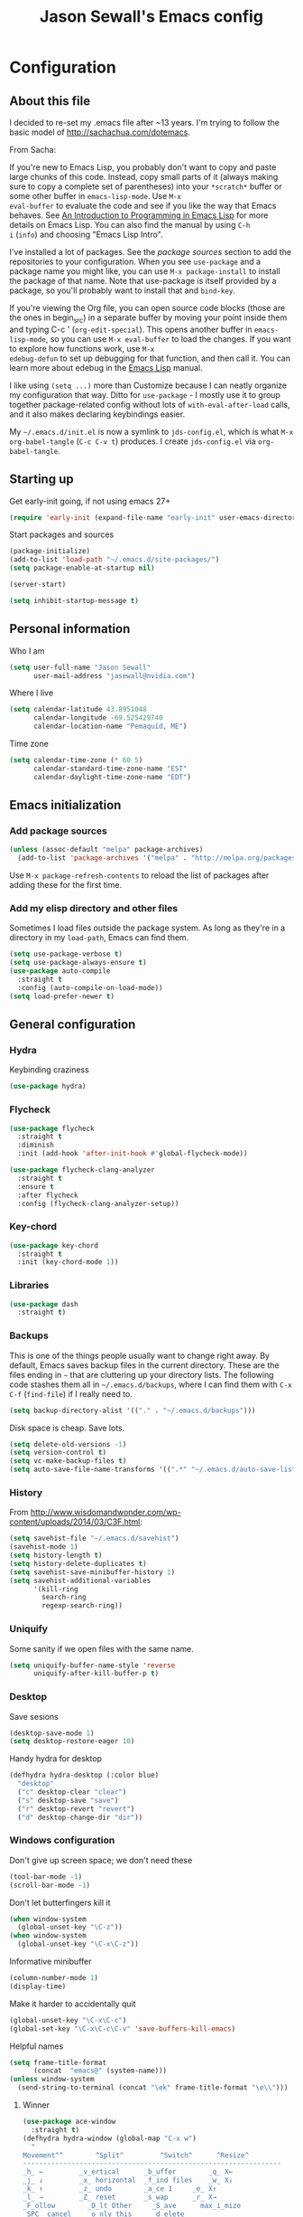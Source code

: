 #+TITLE: Jason Sewall's Emacs config
#+OPTIONS: toc:4 h:4


* Configuration
** About this file
:PROPERTIES:
:CUSTOM_ID: babel-init
:END:
<<babel-init>>

I decided to re-set my .emacs file after ~13 years. I'm trying to
follow the basic model of http://sachachua.com/dotemacs.

From Sacha:

If you're new to Emacs Lisp, you probably don't want to copy and paste
large chunks of this code. Instead, copy small parts of it (always
making sure to copy a complete set of parentheses) into your
=*scratch*= buffer or some other buffer in =emacs-lisp-mode=. Use =M-x
eval-buffer= to evaluate the code and see if you like the way that
Emacs behaves. See [[https://www.gnu.org/software/emacs/manual/html_mono/eintr.html][An Introduction to Programming in Emacs Lisp]] for
more details on Emacs Lisp. You can also find the manual by using =C-h
i= (=info=) and choosing "Emacs Lisp Intro".

I've installed a lot of packages. See the [[*Add%20package%20sources][package sources]] section to
add the repositories to your configuration. When you see =use-package=
and a package name you might like, you can use =M-x package-install=
to install the package of that name. Note that use-package is itself
provided by a package, so you'll probably want to install that and
=bind-key=.

If you're viewing the Org file, you can open source code blocks (those
are the ones in begin_src) in a separate buffer by moving your point
inside them and typing C-c ' (=org-edit-special=). This opens another
buffer in =emacs-lisp-mode=, so you can use =M-x eval-buffer= to load
the changes. If you want to explore how functions work, use =M-x
edebug-defun= to set up debugging for that function, and then call it.
You can learn more about edebug in the [[http://www.gnu.org/software/emacs/manual/html_node/elisp/Edebug.html][Emacs Lisp]] manual.

I like using =(setq ...)= more than Customize because I can neatly
organize my configuration that way. Ditto for =use-package= - I mostly
use it to group together package-related config without lots of
=with-eval-after-load= calls, and it also makes declaring keybindings
easier.

My =~/.emacs.d/init.el= is now a symlink to =jds-config.el=, which is
what =M-x org-babel-tangle= (=C-c C-v t=) produces. I create
=jds-config.el= via =org-babel-tangle=.

** Starting up

Get early-init going, if not using emacs 27+

#+begin_src emacs-lisp :tangle yes
(require 'early-init (expand-file-name "early-init" user-emacs-directory))
#+end_src

Start packages and sources

#+begin_src emacs-lisp :tangle yes
  (package-initialize)
  (add-to-list 'load-path "~/.emacs.d/site-packages/")
  (setq package-enable-at-startup nil)
#+END_SRC

#+BEGIN_SRC emacs-lisp :tangle yes
  (server-start)
#+END_SRC

#+BEGIN_SRC emacs-lisp :tangle yes
  (setq inhibit-startup-message t)
#+END_SRC

** Personal information

Who I am

#+BEGIN_SRC emacs-lisp :tangle yes
  (setq user-full-name "Jason Sewall"
        user-mail-address "jasewall@nvidia.com")
#+END_SRC

Where I live

#+begin_src emacs-lisp :tangle yes
  (setq calendar-latitude 43.8951048
        calendar-longitude -69.525429740
        calendar-location-name "Pemaquid, ME")
#+end_src

Time zone

#+begin_src emacs-lisp :tangle yes
  (setq calendar-time-zone (* 60 5)
        calendar-standard-time-zone-name "EST"
        calendar-daylight-time-zone-name "EDT")
#+end_src

** Emacs initialization

*** Add package sources

#+BEGIN_SRC emacs-lisp :tangle yes
  (unless (assoc-default "melpa" package-archives)
    (add-to-list 'package-archives '("melpa" . "http://melpa.org/packages/") t))
#+END_SRC

Use =M-x package-refresh-contents= to reload the list of packages
after adding these for the first time.

*** Add my elisp directory and other files

Sometimes I load files outside the package system. As long as they're
in a directory in my =load-path=, Emacs can find them.

#+BEGIN_SRC emacs-lisp :tangle yes
  (setq use-package-verbose t)
  (setq use-package-always-ensure t)
  (use-package auto-compile
    :straight t
    :config (auto-compile-on-load-mode))
  (setq load-prefer-newer t)
#+END_SRC

** General configuration
*** Hydra
Keybinding craziness
#+begin_src emacs-lisp :tangle yes
  (use-package hydra)
#+end_src
*** Flycheck

#+BEGIN_SRC emacs-lisp :tangle yes
  (use-package flycheck
    :straight t
    :diminish
    :init (add-hook 'after-init-hook #'global-flycheck-mode))
#+END_SRC

#+BEGIN_SRC emacs-lisp :tangle yes
  (use-package flycheck-clang-analyzer
    :straight t
    :ensure t
    :after flycheck
    :config (flycheck-clang-analyzer-setup))
#+END_SRC

*** Key-chord
#+BEGIN_SRC emacs-lisp :tangle yes
  (use-package key-chord
    :straight t
    :init (key-chord-mode 1))
#+END_SRC

*** Libraries

#+begin_src emacs-lisp :tangle yes
  (use-package dash
    :straight t)
#+end_src

*** Backups

This is one of the things people usually want to change right away. By default, Emacs saves backup files in the current directory. These are the files ending in =~= that are cluttering up your directory lists. The following code stashes them all in =~/.emacs.d/backups=, where I can find them with =C-x C-f= (=find-file=) if I really need to.

#+BEGIN_SRC emacs-lisp :tangle yes
  (setq backup-directory-alist '(("." . "~/.emacs.d/backups")))
#+END_SRC

Disk space is cheap. Save lots.

#+BEGIN_SRC emacs-lisp :tangle yes
  (setq delete-old-versions -1)
  (setq version-control t)
  (setq vc-make-backup-files t)
  (setq auto-save-file-name-transforms '((".*" "~/.emacs.d/auto-save-list/" t)))
#+END_SRC

*** History
From http://www.wisdomandwonder.com/wp-content/uploads/2014/03/C3F.html:
#+BEGIN_SRC emacs-lisp :tangle yes
  (setq savehist-file "~/.emacs.d/savehist")
  (savehist-mode 1)
  (setq history-length t)
  (setq history-delete-duplicates t)
  (setq savehist-save-minibuffer-history 1)
  (setq savehist-additional-variables
        '(kill-ring
          search-ring
          regexp-search-ring))
#+END_SRC
*** Uniquify

Some sanity if we open files with the same name.

#+begin_src emacs-lisp :tangle yes
  (setq uniquify-buffer-name-style 'reverse
        uniquify-after-kill-buffer-p t)
#+end_src
*** Desktop

Save sesions

#+BEGIN_SRC emacs-lisp :tangle yes
  (desktop-save-mode 1)
  (setq desktop-restore-eager 10)
#+END_SRC

Handy hydra for desktop

#+begin_src emacs-lisp :tangle yes
  (defhydra hydra-desktop (:color blue)
    "desktop"
    ("c" desktop-clear "clear")
    ("s" desktop-save "save")
    ("r" desktop-revert "revert")
    ("d" desktop-change-dir "dir"))
#+end_src

*** Windows configuration

Don't give up screen space; we don't need these

#+BEGIN_SRC emacs-lisp :tangle yes
  (tool-bar-mode -1)
  (scroll-bar-mode -1)
#+END_SRC

Don't let butterfingers kill it

#+BEGIN_SRC emacs-lisp :tangle yes
  (when window-system
    (global-unset-key "\C-z"))
  (when window-system
    (global-unset-key "\C-x\C-z"))
#+END_SRC

Informative minibuffer

#+BEGIN_SRC emacs-lisp :tangle yes
  (column-number-mode 1)
  (display-time)
#+END_SRC

Make it harder to accidentally quit

#+BEGIN_SRC emacs-lisp :tangle yes
  (global-unset-key "\C-x\C-c")
  (global-set-key "\C-x\C-c\C-v" 'save-buffers-kill-emacs)
#+END_SRC

Helpful names

#+BEGIN_SRC emacs-lisp :tangle yes
  (setq frame-title-format
        (concat  "emacs@" (system-name)))
  (unless window-system
    (send-string-to-terminal (concat "\ek" frame-title-format "\e\\")))
#+END_SRC

**** Winner

#+begin_src emacs-lisp :tangle yes
  (use-package ace-window
    :straight t)
  (defhydra hydra-window (global-map "C-x w")
    "
  Movement^^        ^Split^         ^Switch^      ^Resize^
  ----------------------------------------------------------------
  _h_ ←         _v_ertical      _b_uffer        _q_ X←
  _j_ ↓         _x_ horizontal  _f_ind files    _w_ X↓
  _k_ ↑         _z_ undo        _a_ce 1     _e_ X↑
  _l_ →         _Z_ reset       _s_wap      _r_ X→
  _F_ollow        _D_lt Other     _S_ave      max_i_mize
  _SPC_ cancel    _o_nly this     _d_elete
  "
    ("h" windmove-left )
    ("j" windmove-down )
    ("k" windmove-up )
    ("l" windmove-right )
    ("q" hydra-move-splitter-left)
    ("w" hydra-move-splitter-down)
    ("e" hydra-move-splitter-up)
    ("r" hydra-move-splitter-right)
    ("F" follow-mode)
    ("a" (lambda ()
	   (interactive)
	   (ace-window 1)
	   (add-hook 'ace-window-end-once-hook
		     'hydra-window/body))
     )
    ("v" (lambda ()
	   (interactive)
	   (split-window-right)
	   (windmove-right))
     )
    ("x" (lambda ()
	   (interactive)
	   (split-window-below)
	   (windmove-down))
     )
    ("s" (lambda ()
	   (interactive)
	   (ace-window 4)
	   (add-hook 'ace-window-end-once-hook
		     'hydra-window/body)))
    ("S" save-buffer)
    ("d" delete-window)
    ("D" (lambda ()
	   (interactive)
	   (ace-window 16)
	   (add-hook 'ace-window-end-once-hook
		     'hydra-window/body))
     )
    ("o" delete-other-windows)
    ("i" ace-maximize-window)
    ("z" (progn
	   (winner-undo)
	   (setq this-command 'winner-undo))
     )
    ("Z" winner-redo)
    ("SPC" nil))
#+end_src

*** Completion

I got this from here: https://codeberg.org/vifon/emacs-config/src/branch/master/emacs.d/lisp/20-completing-read.el

#+BEGIN_SRC emacs-lisp :tangle yes
;;; -*- lexical-binding: t; -*-

(use-package vertico
  :straight (vertico :files (:defaults "extensions/*"))
  :bind (("C-x M-r" . vertico-repeat)
         :map vertico-map
         ("C-l" . vertico-directory-delete-word)
         ("M-g" . vertico-multiform-grid)
         ("M-q" . vertico-multiform-flat))
  :init (vertico-mode 1)
  :config (progn
            (add-hook 'minibuffer-setup-hook #'vertico-repeat-save)
            (vertico-mouse-mode 1)
            (vertico-multiform-mode 1)
            (setq vertico-multiform-categories '((consult-grep buffer))
                  vertico-multiform-commands '((tmm-menubar flat)
                                               (tmm-shortcut flat)))))

(use-package orderless
  :straight t
  :after vertico
  :config (progn
            (setq orderless-matching-styles '(orderless-regexp
                                              orderless-initialism
                                              orderless-prefixes)
                  orderless-component-separator #'orderless-escapable-split-on-space)

            ;; Use the built-in "partial-completion" style to complete
            ;; file inputs such as "/e/ni/co.nix" into
            ;; "/etc/nixos/configuration.nix".  The "basic" style is
            ;; needed to support the hostname completion in the TRAMP
            ;; inputs such as "/sshx:HOSTNAME".
            (setq completion-category-defaults nil
                  completion-category-overrides '((file (styles basic partial-completion))))

            (setq completion-styles '(orderless))

            (defun vifon/orderless-without-if-bang (pattern index total)
              (when (string-prefix-p "!" pattern)
                `(orderless-without-literal . ,(substring pattern 1))))
            (defun vifon/orderless-literal-if-equal (pattern index total)
              (when (string-suffix-p "=" pattern)
                `(orderless-literal . ,(substring pattern 0 -1))))
            (setq orderless-style-dispatchers '(vifon/orderless-without-if-bang
                                                vifon/orderless-literal-if-equal))))

(use-package embark
  :straight t
  :bind (("C-c o" . embark-act)
         ("C-."   . embark-act)
         :map minibuffer-local-map
         ("M-o"   . embark-act)
         :map embark-command-map
         ;; Unbind the dangerous `global-set-key' and `local-set-key'
         ;; actions.  It's far too easy to accidentally bind over some
         ;; `self-insert-command' binding or even over
         ;; \\[keyboard-quit].
         ("g" . nil)
         ("l" . nil))
  :config (progn
            (setq embark-mixed-indicator-delay 2)

            ;; Make the eval action editable.  Evaluating code
            ;; in-place is simple enough without Embark, if I invoke
            ;; it with Embark, I almost definitely want to edit the
            ;; expression beforehand.  And even if not, I can
            ;; just confirm.
            (cl-pushnew 'embark--allow-edit
                        (alist-get 'pp-eval-expression embark-target-injection-hooks))

            ;; Reload the project list after using
            ;; C-u `embark-act' with `project-forget-project'.
            (cl-pushnew 'embark--restart
                        (alist-get 'project-forget-project embark-post-action-hooks))

            (defun embark-act-with-eval (expression)
              "Evaluate EXPRESSION and call `embark-act' on the result."
              (interactive "sExpression: ")
              (with-temp-buffer
                (let ((expr-value (eval (read expression))))
                  (insert (if (stringp expr-value)
                              expr-value
                            (format "%S" expr-value))))
                (embark-act)))

            (dolist (keymap (list embark-variable-map embark-expression-map))
              (define-key keymap (kbd "v") #'embark-act-with-eval))

            ;; Source: https://github.com/oantolin/embark/wiki/Additional-Actions#attaching-file-to-an-email-message
            (autoload 'gnus-dired-attach "gnus-dired" nil t)
            (defun embark-attach-file (file)
              "Attach FILE to an email message."
              (interactive "fAttach: ")
              (gnus-dired-attach (list file)))
            (bind-key "a" #'embark-attach-file embark-file-map)))

(use-package embark-consult
  :straight t
  :after (embark consult))

(use-package marginalia
  :straight t
  :after vertico
  :demand t                     ; :demand applies to :bind but not
                                ; :after.  We want to eagerly load
                                ; marginalia once vertico is loaded.
  :bind (:map minibuffer-local-map
         ("C-o" . marginalia-cycle))
  :config (marginalia-mode 1))

(use-package consult
  :straight t
  :bind (("M-s f" . consult-line)
         ("M-g g" . consult-line)
         ("M-g o" . consult-outline)
         ("M-g i" . consult-imenu)
         ("M-g r" . consult-ripgrep)
         ("C-x C-r" . consult-recent-file)
         ([remap switch-to-buffer] . consult-buffer)
         ([remap yank-pop] . consult-yank-pop)
         ([remap goto-line] . consult-goto-line)
         :map minibuffer-local-map
         ([remap previous-matching-history-element] . consult-history)
         :map isearch-mode-map
         ("TAB" . vifon/isearch-to-consult-line))
  :config (progn
            (setq consult-project-root-function #'vc-root-dir)
            (consult-customize
             consult-ripgrep consult-grep
             consult-buffer consult-recent-file
             :preview-key (kbd "M-."))

            (defun vifon/orderless-fix-consult-tofu (pattern index total)
              "Ignore the last character which is hidden and used only internally."
              (when (string-suffix-p "$" pattern)
                `(orderless-regexp . ,(concat (substring pattern 0 -1)
                                              "[\x200000-\x300000]*$"))))

            (dolist (command '(consult-buffer consult-line))
              (advice-add command :around
                          (lambda (orig &rest args)
                            (let ((orderless-style-dispatchers (cons #'vifon/orderless-fix-consult-tofu
                                                                     orderless-style-dispatchers)))
                              (apply orig args)))))

            ;; Disable consult-buffer project-related capabilities as
            ;; they are very slow in TRAMP.
            (setq consult-buffer-sources
                  (delq 'consult--source-project-buffer
                        (delq 'consult--source-project-file consult-buffer-sources)))

            (setq consult--source-hidden-buffer
                  (plist-put consult--source-hidden-buffer :narrow ?h))

            (defun vifon/isearch-to-consult-line ()
              "Search using `consult-line' what was being searched with `isearch'."
              (interactive)
              (isearch-exit)
              (let ((query (if isearch-regexp
                               isearch-string
                             (regexp-quote isearch-string))))
                (consult-line query)))))

(use-package corfu
  :straight t
  :init (global-corfu-mode 1))


;;; https://with-emacs.com/posts/tutorials/customize-completion-at-point/
(autoload 'ffap-file-at-point "ffap")
(add-hook 'completion-at-point-functions
          (defun complete-path-at-point+ ()
            (let ((fn (ffap-file-at-point))
                  (fap (thing-at-point 'filename)))
              (when (and (or fn (equal "/" fap))
                         (save-excursion
                           (search-backward fap (line-beginning-position) t)))
                (list (match-beginning 0)
                      (match-end 0)
                      #'completion-file-name-table :exclusive 'no))))
          'append)

;;; Add prompt indicator to `completing-read-multiple'.
;;; We display [CRM<separator>], e.g., [CRM,] if the separator is a comma.
;;;
;;; Taken from the Vertico docs.
(defun crm-indicator (args)
  (cons (format "[CRM%s] %s"
                (replace-regexp-in-string
                 "\\`\\[.*?]\\*\\|\\[.*?]\\*\\'" ""
                 crm-separator)
                (car args))
        (cdr args)))
(advice-add #'completing-read-multiple :filter-args #'crm-indicator)

(setq enable-recursive-minibuffers t)
(minibuffer-depth-indicate-mode 1)

;;; Use the completing-read UI for the M-tab completion unless
;;; overridden (for example by `corfu').
(setq-default completion-in-region-function
              (lambda (&rest args)
                (apply (if vertico-mode
                           #'consult-completion-in-region
                         #'completion--in-region)
                       args)))
#+END_SRC


*** Mode line format

Display a more compact mode line

#+BEGIN_SRC emacs-lisp :tangle yes
  (use-package smart-mode-line
    :straight t)
#+END_SRC

*** Change "yes or no" to "y or n"

Lazy people like me never want to type "yes" when "y" will suffice.

#+BEGIN_SRC emacs-lisp :tangle yes
  (fset 'yes-or-no-p 'y-or-n-p)
#+END_SRC

*** Minibuffer editing - more space!

Sometimes you want to be able to do fancy things with the text
that you're entering into the minibuffer. Sometimes you just want
to be able to read it, especially when it comes to lots of text.
This binds =C-M-e= in a minibuffer) so that you can edit the
contents of the minibuffer before submitting it.

#+BEGIN_SRC emacs-lisp :tangle yes
  (use-package miniedit
    :straight t
    :commands minibuffer-edit
    :init (miniedit-install))
#+END_SRC

*** Appearances

Theme

#+BEGIN_SRC emacs-lisp :tangle yes
  (use-package zenburn-theme
    :straight t
    :init
    (progn
      (cond
       (window-system (load-theme 'zenburn t))
       (t             (load-theme 'zenburn t)))))
#+END_SRC

Enable visual feedback on selections
#+BEGIN_SRC emacs-lisp :tangle yes
  (setq transient-mark-mode t)
#+END_SRC

Maximum colors

#+BEGIN_SRC emacs-lisp :tangle yes
  (global-font-lock-mode t)
  (setq font-lock-maximum-decoration t)
#+END_SRC

#+BEGIN_SRC emacs-lisp :tangle yes
  (show-paren-mode t)
#+END_SRC

*** Help - guide-key

It's hard to remember keyboard shortcuts. The =guide-key= package pops up help after a short delay.

#+BEGIN_SRC emacs-lisp :tangle yes
  (use-package guide-key
    :straight t
    :defer t
    :diminish guide-key-mode
    :config
    (progn
      (setq guide-key/guide-key-sequence '("C-x r" "C-x 4" "C-c"))
      (guide-key-mode 1)))  ; Enable guide-key-mode
#+END_SRC

*** Unicode

#+BEGIN_SRC emacs-lisp :tangle yes
  (prefer-coding-system 'utf-8)
  (setq-default buffer-file-coding-system 'utf-8-unix)
  (set-default-coding-systems 'utf-8-unix)
  (setq-default default-buffer-file-coding-system 'utf-8-unix)
  (define-coding-system-alias 'UTF-8 'utf-8)
  (setq read-quoted-char-radix 16)

  (defmacro my/insert-unicode (unicode-name)
    `(lambda () (interactive)
       (insert-char (cdr (assoc-string ,unicode-name (ucs-names))))))

  (when (display-graphic-p)
    (setq x-select-request-type '(UTF8_STRING COMPOUND_TEXT TEXT STRING)))
#+END_SRC

*** Sentences end with a two spaces

Sentences end with a two spaces. This makes
sentence navigation commands work for me.

#+BEGIN_SRC emacs-lisp :tangle yes
  (setq sentence-end-double-space t)
#+END_SRC

*** Expand

#+BEGIN_SRC emacs-lisp :tangle yes
  (bind-key "M-/" 'hippie-expand)
#+END_SRC

From https://github.com/purcell/emacs.d/blob/master/lisp/init-auto-complete.el - Exclude very large buffers from dabbrev
#+BEGIN_SRC emacs-lisp :tangle yes
  (defun sanityinc/dabbrev-friend-buffer (other-buffer)
    (< (buffer-size other-buffer) (* 1 1024 1024)))
  (setq dabbrev-friend-buffer-function 'sanityinc/dabbrev-friend-buffer)
#+END_SRC

#+BEGIN_SRC emacs-lisp :tangle yes
  (setq hippie-expand-try-functions-list
        '(try-expand-all-abbrevs
          try-complete-file-name-partially
          try-complete-file-name
          try-expand-dabbrev
          try-expand-dabbrev-from-kill
          try-expand-dabbrev-all-buffers
          try-expand-list
          try-expand-line
          try-complete-lisp-symbol-partially
          try-complete-lisp-symbol))
#+END_SRC

*** Diminish

#+BEGIN_SRC emacs-lisp :tangle yes
  (use-package diminish
    :straight t
    :init (diminish 'eldoc-mode))
#+END_SRC

*** Powerline

#+BEGIN_SRC emacs-lisp :tangle yes
  (use-package powerline
    :straight t
    :config (powerline-default-theme))
#+END_SRC

** System stuff
*** Tramp
Real handy when working on remote machines
#+begin_src emacs-lisp :tangle yes
  (use-package tramp
    :straight t
    :init (setq tramp-unified-filename t))
#+end_src
**** Tramp-term
#+begin_src emacs-lisp :tangle yes
  (use-package tramp-term
    :straight t)
#+end_src
*** Shells
**** Remote term access

This lets me open up terminals. I wish I could get this to work with tramp.

#+begin_src emacs-lisp :tangle yes
  (add-hook 'term-mode-hook
	    (lambda ()
	      (setq term-buffer-maximum-size 100000)))

  ;; Use this for remote so I can specify command line arguments
  (defun my/remote-term (new-buffer-name cmd &rest switches)
    (setq term-ansi-buffer-name (concat "*" new-buffer-name "*"))
    (setq term-ansi-buffer-name (generate-new-buffer-name term-ansi-buffer-name))
    (setq term-ansi-buffer-name (apply 'make-term term-ansi-buffer-name cmd nil switches))
    (set-buffer term-ansi-buffer-name)
    (term-mode)
    (term-char-mode)
    (let (term-escape-char)
      ;; I wanna have find-file on C-x C-f -mm
      ;; your mileage may definitely vary, maybe it's better to put this in your
      ;; .emacs ...
      (term-set-escape-char ?\C-x))

    (switch-to-buffer term-ansi-buffer-name))

  (use-package pcomplete
    :straight t
    :init (progn (require 'pcmpl-unix) (defun my/ssh-remote-term (hostname)
					 (interactive (list (completing-read "Hostname: " (pcmpl-ssh-hosts))))
					 (my/remote-term hostname "ssh" hostname))))

  ;; (defun helm-source-ssh-remote-term ()
  ;;   (helm-build-sync-source "SSH hostname"
  ;;     :candidates (lambda () (pcmpl-ssh-hosts))
  ;;     :filtered-candidate-transformer '(helm-adaptive-sort)
  ;;     :nomark t
  ;;     :action '(("Select host" . my/ssh-remote-term))))

  ;; (defun my/helm-ssh-remote-term ()
  ;;   (interactive)
  ;;   (helm :sources (helm-source-ssh-remote-term)
  ;;         :buffer "*helm-ssh-remote-term*"))

  (defun my/local-term ()
    (interactive)
    (ansi-term "bash" "localhost"))
#+end_src

**** Customize shells
#+begin_src emacs-lisp :tangle yes
  (add-hook 'shell-mode-hook 'ansi-color-for-comint-mode-on)
  (add-hook 'comint-output-filter-functions 'comint-watch-for-password-prompt)
#+end_src
*** Ibuffer
#+begin_src emacs-lisp :tangle yes
  (use-package ibuffer
    :straight t
    :bind (("<f9>" . ibuffer))
    :init (setq ibuffer-shrink-to-minimum-size t
		ibuffer-always-show-last-buffer nil
		ibuffer-sorting-mode 'recency
		ibuffer-use-header-line t))
#+end_src
** Projects & version control
*** Git
I don't know if this is actually necessary
#+begin_src emacs-lisp :tangle yes
  (add-to-list 'vc-handled-backends 'GIT)
#+end_src

#+begin_src emacs-lisp :tangle yes
  (setq vc-follow-symlinks t)
#+end_src
*** Git-link
#+begin_src emacs-lisp :tangle yes
  (use-package git-link
    :straight t
    :init (global-set-key (kbd "C-c m l") 'git-link))
#+end_src
*** YADM
#+begin_src emacs-lisp :tangle yes
  (add-to-list 'tramp-methods
               '("yadm"
                 (tramp-login-program "yadm")
                 (tramp-login-args (("enter")))
                 (tramp-remote-shell "/bin/sh")
                 (tramp-remote-shell-args ("-c"))))
#+end_src
*** Nice diffs
#+begin_src emacs-lisp :tangle yes
  (setq diff-switches "-u")
  (setq vc-diff-switches '("-b" "-B" "-u"))
  (setq vc-git-diff-switches nil)
#+end_src
*** Magit
#+begin_src emacs-lisp :tangle yes
  (use-package magit
    :straight t
    :init (setq magit-auto-revert-mode t)
    :bind (("C-x C-g" . magit-status)))
#+end_src
**** YADM
#+begin_src emacs-lisp :tangle yes
  (require 'tramp)
  (add-to-list 'tramp-methods
               '("yadm"
                 (tramp-login-program "yadm")
                 (tramp-login-args (("enter")))
                 (tramp-login-env (("SHELL") ("/bin/sh")))
                 (tramp-remote-shell "/bin/sh")
                 (tramp-remote-shell-args ("-c"))))
#+end_src
*** Projects
#+begin_src emacs-lisp :tangle yes
  (use-package projectile
    :straight t
    :diminish projectile-mode
    :config
    (progn
      (setq projectile-keymap-prefix (kbd "C-c p"))
      (setq projectile-completion-system 'default)
      (setq projectile-enable-caching t)
      (setq projectile-indexing-method 'alien)
      (add-to-list 'projectile-globally-ignored-files "node-modules"))
    :config
    (projectile-global-mode))
#+end_src
** Navigation & Search
*** Go to line
#+begin_src emacs-lisp :tangle yes
  (global-set-key "\C-cg" 'goto-line)

  (use-package avy
    :straight t
    :init (defhydra hydra-avy (global-map "M-g" :color blue)
	    "avy-goto"
	    ("c" avy-goto-char "char")
	    ("C" avy-goto-char-2 "char-2")
	    ("w" avy-goto-word-1 "word")
	    ("s" avy-goto-subword-1 "subword")
	    ("u" link-hint-open-link "open-URI")
	    ("U" link-hint-copy-link "copy-URI"))
    :bind (("M-g g" . avy-goto-line)))

  (defhydra hydra-goto-line (goto-map ""
				      :pre (linum-mode 1)
				      :post (linum-mode -1))
    "goto-line"
    ("g" goto-line "go")
    ("m" set-mark-command "mark" :bind nil)
    ("q" nil "quit"))
#+end_src
*** Lacarte
Navigate menus via keyboard

#+begin_src emacs-lisp :tangle yes
  (use-package lacarte
    :straight t
    :ensure nil
    :bind (("<f10>" . lacarte-execute-menu-command)))
#+end_src

*** Window movement
Use arrow keys to switch windows (and frames, with X)
#+begin_src emacs-lisp :tangle yes
  (use-package windmove
    :straight t
    :ensure nil
    :init (windmove-default-keybindings))
  (use-package framemove
    :straight t
    :ensure nil
    :init (setq framemove-hook-into-windmove t))
  (global-set-key "\M-o" 'other-window)
#+end_src
*** Move to start
#+begin_src emacs-lisp :tangle yes
  (defun my/smarter-move-beginning-of-line (arg)
    "Move point back to indentation of beginning of line.

  Move point to the first non-whitespace character on this line.
  If point is already there, move to the beginning of the line.
  Effectively toggle between the first non-whitespace character and
  the beginning of the line.

  If ARG is not nil or 1, move forward ARG - 1 lines first.  If
  point reaches the beginning or end of the buffer, stop there."
    (interactive "^p")
    (setq arg (or arg 1))

    ;; Move lines first
    (when (/= arg 1)
      (let ((line-move-visual nil))
        (forward-line (1- arg))))

    (let ((orig-point (point)))
      (back-to-indentation)
      (when (= orig-point (point))
        (move-beginning-of-line 1))))

  ;; remap C-a to `smarter-move-beginning-of-line'
  (global-set-key [remap move-beginning-of-line]
                  'my/smarter-move-beginning-of-line)
#+end_src
*** Ripgrep
#+begin_src emacs-lisp :tangle yes
  (use-package rg
    :straight t
    :init (rg-enable-default-bindings))
#+end_src
*** Phi-search
#+begin_src emacs-lisp :tangle yes
  (use-package phi-search
    :straight t
    :diminish phi-search
    :config
    (progn
      (global-set-key (kbd "C-s") 'phi-search)
      (global-set-key (kbd "C-r") 'phi-search-backward)))
#+end_src
** Editing tricks
*** Yasnippet
#+begin_src emacs-lisp :tangle yes
  (use-package yasnippet
    :straight t
    :init (yas-global-mode 1))
#+end_src

*** Which Key
#+begin_src emacs-lisp :tangle yes
  (use-package which-key
    :straight t
    :init (which-key-mode))
#+end_src

*** Aggresive indentation
#+begin_src emacs-lisp :tangle yes
  (use-package aggressive-indent
    :straight t)
#+end_src

*** Multiple cursors
So powerful
#+begin_src emacs-lisp :tangle yes
  (use-package multiple-cursors
    :straight t
    :init (defhydra multiple-cursors-hydra (global-map "C-x m")
	    "
       ^Up^            ^Down^        ^Other^
  ----------------------------------------------
  [_p_]   Next    [_n_]   Next    [_l_] Edit lines
  [_P_]   Skip    [_N_]   Skip    [_a_] Mark all
  [_M-p_] Unmark  [_M-n_] Unmark  [_r_] Mark by regep
  ^ ^             ^ ^             [_i_] Insert numbers
  ^ ^             ^ ^             [_h_] Hide unmatched
  ^ ^             ^ ^             [_s_] Sort regions
  ^ ^             ^ ^             [_q_] Quit
  "
	    ("i" mc/insert-numbers)
	    ("h" mc-hide-unmatched-lines-mode)
	    ("s" mc/sort-regions)
	    ("l" mc/edit-lines :exit t)
	    ("a" mc/mark-all-like-this :exit t)
	    ("n" mc/mark-next-like-this)
	    ("N" mc/skip-to-next-like-this)
	    ("M-n" mc/unmark-next-like-this)
	    ("p" mc/mark-previous-like-this)
	    ("P" mc/skip-to-previous-like-this)
	    ("M-p" mc/unmark-previous-like-this)
	    ("r" mc/mark-all-in-region-regexp :exit t)
	    ("q" nil))
    :bind (("C-^" . set-rectangular-region-anchor)
	   ("M-3" . mc/mark-next-like-this)
	   ("M-4" . mc/mark-previous-like-this)
	   ("M-#" . mc/unmark-next-like-this)
	   ("M-$" . mc/unmark-previous-like-this)))
#+end_src

*** Expand region
#+begin_src emacs-lisp :tangle yes
  (use-package expand-region
    :straight t
    :defer t
    :bind (("M-2" . er/expand-region)))
#+end_src
*** Autocomplete
#+begin_src emacs-lisp :tangle yes
  (use-package company
    :straight t
    :diminish
    :config (global-company-mode))
#+end_src
*** Transpose, but keep whitespace
#+begin_src emacs-lisp :tangle yes
  (defun my/forward-transpose-whitespace (begin end)
    "If mark is active, swap leading whitespace with region between
        point and mark. If mark isn't active, find the first
        non-whitespace character after point and swap it with the
        whitespace before it. To start, place point on character or at
        start of region."
    (interactive "*r")
    (let* ((string-to-be-switched
            (if (use-region-p)
                (delete-and-extract-region begin end)
              (progn
                (skip-chars-forward "[:space:]")
                (delete-and-extract-region (point) (1+ (point))))))
           (right-anchor (point))
           (whitespace
            (progn
              (skip-chars-backward "[:space:]")
              (delete-and-extract-region (point) right-anchor))))
      (insert string-to-be-switched whitespace)))

  (global-set-key (kbd "C-c t") 'my/forward-transpose-whitespace)
#+end_src
*** Unfill paragraph

#+BEGIN_SRC emacs-lisp :tangle yes
  (defun my/unfill-paragraph (&optional region)
    "Takes a multi-line paragraph and makes it into a single line of text."
    (interactive (progn
                   (barf-if-buffer-read-only)
                   (list t)))
    (let ((fill-column (point-max)))
      (fill-paragraph nil region)))
  (bind-key "C-x M-q" 'my/unfill-paragraph)
#+END_SRC

I never actually justify text, so I might as well change the way
=fill-paragraph= works. With the code below, =M-q= will fill the
paragraph normally, and =C-u M-q= will unfill it.

#+BEGIN_SRC emacs-lisp :tangle yes
  (defun my/fill-or-unfill-paragraph (&optional unfill region)
    "Fill paragraph (or REGION).
    With the prefix argument UNFILL, unfill it instead."
    (interactive (progn
                   (barf-if-buffer-read-only)
                   (list (if current-prefix-arg 'unfill) t)))
    (let ((fill-column (if unfill (point-max) fill-column)))
      (fill-paragraph nil region)))
  (bind-key "M-q" 'my/fill-or-unfill-paragraph)
#+END_SRC

Also, =visual-line-mode= is so much better than =auto-fill-mode=. It doesn't actually break the text into multiple lines - it only looks that way.

#+BEGIN_SRC emacs-lisp :tangle yes
  (remove-hook 'text-mode-hook #'turn-on-auto-fill)
  (add-hook 'text-mode-hook 'turn-on-visual-line-mode)
#+END_SRC

*** Whitespace

#+BEGIN_SRC emacs-lisp :tangle yes
  (bind-key "M-SPC" 'cycle-spacing)
#+END_SRC

#+BEGIN_SRC emacs-lisp :tangle yes
  (add-hook 'before-save-hook 'delete-trailing-whitespace)
#+END_SRC

#+BEGIN_SRC emacs-lisp :tangle yes
  (use-package ws-butler
    :straight t
    :ensure t
    :init (add-hook 'prog-mode-hook #'ws-butler-mode))
#+END_SRC

#+BEGIN_SRC emacs-lisp :tangle yes
  (setq require-final-newline 't)
#+END_SRC

*** Undo tree mode - visualize your undos and branches

People often struggle with the Emacs undo model, where there's really no concept of "redo" - you simply undo the undo.

This lets you use =C-x u= (=undo-tree-visualize=) to visually walk through the changes you've made, undo back to a certain point (or redo), and go down different branches.

#+BEGIN_SRC emacs-lisp :tangle yes
  (use-package undo-tree
    :straight t
    :diminish undo-tree-mode
    :config
    (progn
      (global-undo-tree-mode)
      (setq undo-tree-visualizer-timestamps t)
      (setq undo-tree-visualizer-diff t)))
#+END_SRC

** Editing modes
*** Semantic support
**** lsp-mode
#+BEGIN_SRC emacs-lisp :tangle yes
  (use-package lsp-mode
    :straight t
    :diminish
    :init
    ;; set prefix for lsp-command-keymap (few alternatives - "C-l", "C-c l")
    (setq lsp-keymap-prefix "C-c l")
    :hook ((c++-mode . lsp)
	   (python-mode . lsp)
	   (c-mode . lsp)
	   ;; if you want which-key integration
	   (lsp-mode . lsp-enable-which-key-integration))
    :commands lsp)
  (use-package lsp-ui
    :straight t
    :commands lsp-ui-mode)
#+END_SRC
*** Tree-sitter
#+BEGIN_SRC emacs-lisp :tangle yes
  (use-package tree-sitter
    :straight t
    :init
    (global-tree-sitter-mode))
  (use-package tree-sitter-langs
    :straight t)
#+END_SRC
*** Literate programming
**** Editing source code
I don't want to get distracted by the same code in the other window, so I want org src to use the current window.

#+begin_src emacs-lisp :tangle yes
  (setq org-src-window-setup 'current-window)
#+end_src

**** Copying and sharing code

#+begin_src emacs-lisp :tangle yes
  (defun my/copy-code-as-org-block-and-gist (beg end)
    (interactive "r")
    (let ((filename (file-name-base))
          (mode (symbol-name major-mode))
          (contents
           (if (use-region-p) (buffer-substring beg end) (buffer-string)))
          (gist (if (use-region-p) (gist-region beg end) (gist-buffer))))
      (kill-new
       (format "\n[[%s][Gist: %s]]\n#+begin_src %s\n%s\n#+end_src\n"
               (oref (oref gist :data) :html-url) filename
               (replace-regexp-in-string "-mode$" "" mode)
               contents))))
#+end_src

*** Tab width of 2
#+begin_src emacs-lisp :tangle yes
  (setq-default tab-width 2)
#+end_src

*** Never use tabs
#+begin_src emacs-lisp :tangle yes
  (setq-default indent-tabs-mode nil)
#+end_src

*** Compilation

Use C-c C-m to compile

#+begin_src emacs-lisp :tangle yes
  (use-package compile
    :straight t
    :init (progn
	    (add-hook 'c-mode-common-hook (lambda () (local-set-key "\C-c\C-m" 'compile)))
	    (add-hook 'fortran-mode-hook (lambda () (local-set-key "\C-c\C-m" 'compile)))
	    (add-hook 'f90-mode-hook (lambda () (local-set-key "\C-c\C-m" 'compile)))
	    (add-hook 'makefile-gmake-mode-hook (lambda () (local-set-key "\C-c\C-m" 'compile)))
	    (add-hook 'compilation-mode-hook (lambda () (local-set-key "\C-c\C-m" 'compile))))
    (setq compilation-scroll-output 'first-error))
#+end_src

Add a hydra for navigating compilation logs

#+begin_src emacs-lisp :tangle yes
  (defhydra hydra-next-error
    (global-map "C-x")
    "
  Compilation errors:
  _j_: next error        _h_: first error    _q_uit
  _k_: previous error    _l_: last error
  "
    ("`" next-error     nil)
    ("j" next-error     nil :bind nil)
    ("k" previous-error nil :bind nil)
    ("h" first-error    nil :bind nil)
    ("l" (condition-case err
             (while t
               (next-error))
           (user-error nil))
     nil :bind nil)
    ("q" nil            nil :color blue))
#+end_src

*** LaTeX
#+begin_src emacs-lisp :tangle yes
  (use-package auctex
    :straight t
    :defer t
    :config (progn (setq TeX-PDF-mode t)
		   (add-hook 'LaTeX-mode-hook '(lambda () (flyspell-mode 1)))))
#+end_src
*** Common Lisp
#+begin_src emacs-lisp :tangle yes
  (use-package slime
    :straight t
    :ensure t
    :config (setq slime-contribs '(slime-fancy)
		  inferior-lisp-program "/usr/bin/sbcl"))
#+end_src
*** Elisp
#+begin_src emacs-lisp :tangle yes
  (defun my/eval-and-replace ()
    "Replace the preceding sexp with its value."
    (interactive)
    (backward-kill-sexp)
    (condition-case nil
        (prin1 (eval (read (current-kill 0)))
               (current-buffer))
      (error (message "Invalid expression")
             (insert (current-kill 0)))))

  (global-set-key (kbd "C-x C-e") 'my/eval-and-replace)
#+end_src
*** Python
#+begin_src emacs-lisp :tangle yes
  (setq python-python-command "python3.10")
  (setq python-shell-interpreter "python3.10")
#+end_src
**** Python lsp-mode
#+begin_src emacs-lisp :tangle yes
  (use-package lsp-pyright
    :straight t
    :after lsp-mode
    :custom
    (lsp-pyright-auto-import-completions nil)
    (lsp-pyright-typechecking-mode "off"))
#+end_src
*** Rust
#+begin_src emacs-lisp :tangle yes
  (use-package rustic
    :straight t)
#+end_src
*** Fortran
#+begin_src emacs-lisp :tangle yes
  (setq fortran-comment-region "!"
        fortran-line-length 200)
#+end_src
*** Markdown
#+begin_src emacs-lisp :tangle yes
  (use-package pandoc-mode
    :straight t)
  (use-package markdown-mode
    :straight t
    :ensure t
    :init (progn
	    (add-hook 'markdown-mode-hook 'pandoc-mode)))
#+end_src
*** C programming

New modern C setup!

#+begin_src emacs-lisp :tangle yes
  (setq c-default-style "bsd"
        c-basic-offset 2
        indent-tabs-mode nil)

  (c-set-offset 'cpp-macro 0 nil)

  (add-hook 'c++-mode-hook '(lambda ()
                              (define-key c++-mode-map "\C-cf" 'align-current)))

  (add-hook 'c-mode-hook '(lambda ()
                            (define-key c-mode-map "\C-cf" 'align-current)))

  (add-hook 'c++-mode-hook '(lambda ()
                              (key-chord-define c++-mode-map ";;" "\C-e;")))

  (add-hook 'c-mode-hook '(lambda ()
                            (key-chord-define c++-mode-map ";;" "\C-e;")))
#+end_src

*** CUDA
#+begin_src emacs-lisp :tangle yes
  (use-package cuda-mode
    :straight t
    :init (progn
	    (add-to-list 'auto-mode-alist '("\\.cuh\\'" . cuda-mode))))
#+end_src

*** PlantUML
#+begin_src emacs-lisp :tangle yes
  (use-package plantuml-mode
    :straight t
    :init (progn
	    (setq plantuml-executable-path "/usr/bin/plantuml")
	    (setq plantuml-default-exec-mode 'executable)))
#+end_src

* Back Matter

They say you need this:

#+begin_src emacs-lisp :tangle yes
  (provide 'dot-emacs)
  ;;; dot-emacs ends here
#+end_src
